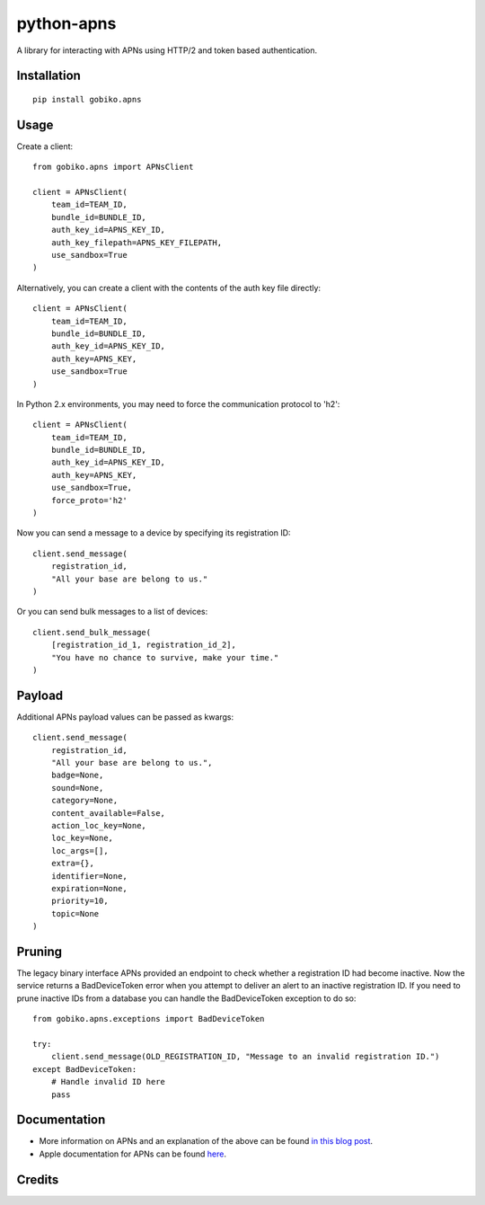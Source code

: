 =============================
python-apns
=============================

A library for interacting with APNs using HTTP/2 and token based authentication. 




Installation 
-----------------

::

    pip install gobiko.apns


Usage
-----------------

Create a client::

    from gobiko.apns import APNsClient
    
    client = APNsClient(
        team_id=TEAM_ID, 
        bundle_id=BUNDLE_ID, 
        auth_key_id=APNS_KEY_ID, 
        auth_key_filepath=APNS_KEY_FILEPATH, 
        use_sandbox=True
    )


Alternatively, you can create a client with the contents of the auth key file directly::

    client = APNsClient(
        team_id=TEAM_ID, 
        bundle_id=BUNDLE_ID, 
        auth_key_id=APNS_KEY_ID, 
        auth_key=APNS_KEY, 
        use_sandbox=True
    )

In Python 2.x environments, you may need to force the communication protocol to 'h2'::

    client = APNsClient(
        team_id=TEAM_ID,
        bundle_id=BUNDLE_ID,
        auth_key_id=APNS_KEY_ID,
        auth_key=APNS_KEY,
        use_sandbox=True,
        force_proto='h2'
    )

Now you can send a message to a device by specifying its registration ID::

    client.send_message(
        registration_id, 
        "All your base are belong to us."
    )

Or you can send bulk messages to a list of devices::

    client.send_bulk_message(
        [registration_id_1, registration_id_2], 
        "You have no chance to survive, make your time."
    )


Payload
-----------------

Additional APNs payload values can be passed as kwargs::

    client.send_message(
        registration_id, 
        "All your base are belong to us.", 
        badge=None, 
        sound=None, 
        category=None, 
        content_available=False,
        action_loc_key=None, 
        loc_key=None, 
        loc_args=[], 
        extra={}, 
        identifier=None, 
        expiration=None, 
        priority=10, 
        topic=None
    )


Pruning
-----------------

The legacy binary interface APNs provided an endpoint to check whether a registration ID had 
become inactive. Now the service returns a BadDeviceToken error when you attempt to deliver an 
alert to an inactive registration ID. If you need to prune inactive IDs from a database you 
can handle the BadDeviceToken exception to do so::

    from gobiko.apns.exceptions import BadDeviceToken

    try:
        client.send_message(OLD_REGISTRATION_ID, "Message to an invalid registration ID.")
    except BadDeviceToken:
        # Handle invalid ID here
        pass


Documentation
-----------------

- More information on APNs and an explanation of the above can be found `in this blog post <http://gobiko.com/blog/token-based-authentication-http2-example-apns/>`_.

- Apple documentation for APNs can be found `here <https://developer.apple.com/library/content/documentation/NetworkingInternet/Conceptual/RemoteNotificationsPG/APNSOverview.html#//apple_ref/doc/uid/TP40008194-CH8-SW1>`_.


Credits
-----------------


